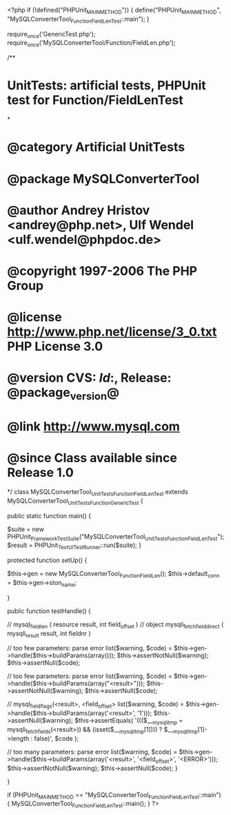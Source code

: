 <?php
if (!defined("PHPUnit_MAIN_METHOD")) {
    define("PHPUnit_MAIN_METHOD", "MySQLConverterTool_Function_FieldLenTest::main");
}

require_once('GenericTest.php');
require_once('MySQLConverterTool/Function/FieldLen.php');

/**
* UnitTests: artificial tests, PHPUnit test for Function/FieldLenTest
*
* @category   Artificial UnitTests
* @package    MySQLConverterTool
* @author     Andrey Hristov <andrey@php.net>, Ulf Wendel <ulf.wendel@phpdoc.de>
* @copyright  1997-2006 The PHP Group
* @license    http://www.php.net/license/3_0.txt  PHP License 3.0
* @version    CVS: $Id:$, Release: @package_version@
* @link       http://www.mysql.com
* @since      Class available since Release 1.0
*/
class MySQLConverterTool_UnitTests_Function_FieldLenTest extends MySQLConverterTool_UnitTests_Function_GenericTest {

    
    public static function main() {
        
        $suite  = new PHPUnit_Framework_TestSuite("MySQLConverterTool_UnitTests_Function_FieldLenTest");
        $result = PHPUnit_TextUI_TestRunner::run($suite);
    }
    
    
    protected function setUp() {
        
        $this->gen = new MySQLConverterTool_Function_FieldLen();
        $this->default_conn = $this->gen->ston_name;

    }


    public function testHandle() {
        
        // mysql_field_len ( resource result, int field_offset )
        // object mysqli_fetch_field_direct ( mysqli_result result, int fieldnr )
        
        // too few parameters: parse error
        list($warning, $code) = $this->gen->handle($this->buildParams(array()));
        $this->assertNotNull($warning);
        $this->assertNull($code);
        
        // too few parameters: parse error
        list($warning, $code) = $this->gen->handle($this->buildParams(array("<result>")));
        $this->assertNotNull($warning);
        $this->assertNull($code);
            
        // mysql_field_flags(<result>, <field_offset>
        list($warning, $code) = $this->gen->handle($this->buildParams(array('<result>', '1')));
        $this->assertNull($warning);
        $this->assertEquals(
            '((($___mysqli_tmp = mysqli_fetch_fields(<result>)) && (isset($___mysqli_tmp[1]))) ? $___mysqli_tmp[1]->length : false)',
            $code
        );   
        
        // too many parameters: parse error
        list($warning, $code) = $this->gen->handle($this->buildParams(array('<result>', '<field_offset>', '<ERROR>')));
        $this->assertNotNull($warning);
        $this->assertNull($code);
    }   
        

}

if (PHPUnit_MAIN_METHOD == "MySQLConverterTool_Function_FieldLenTest::main") {
    MySQLConverterTool_Function_FieldLenTest::main();
}
?>